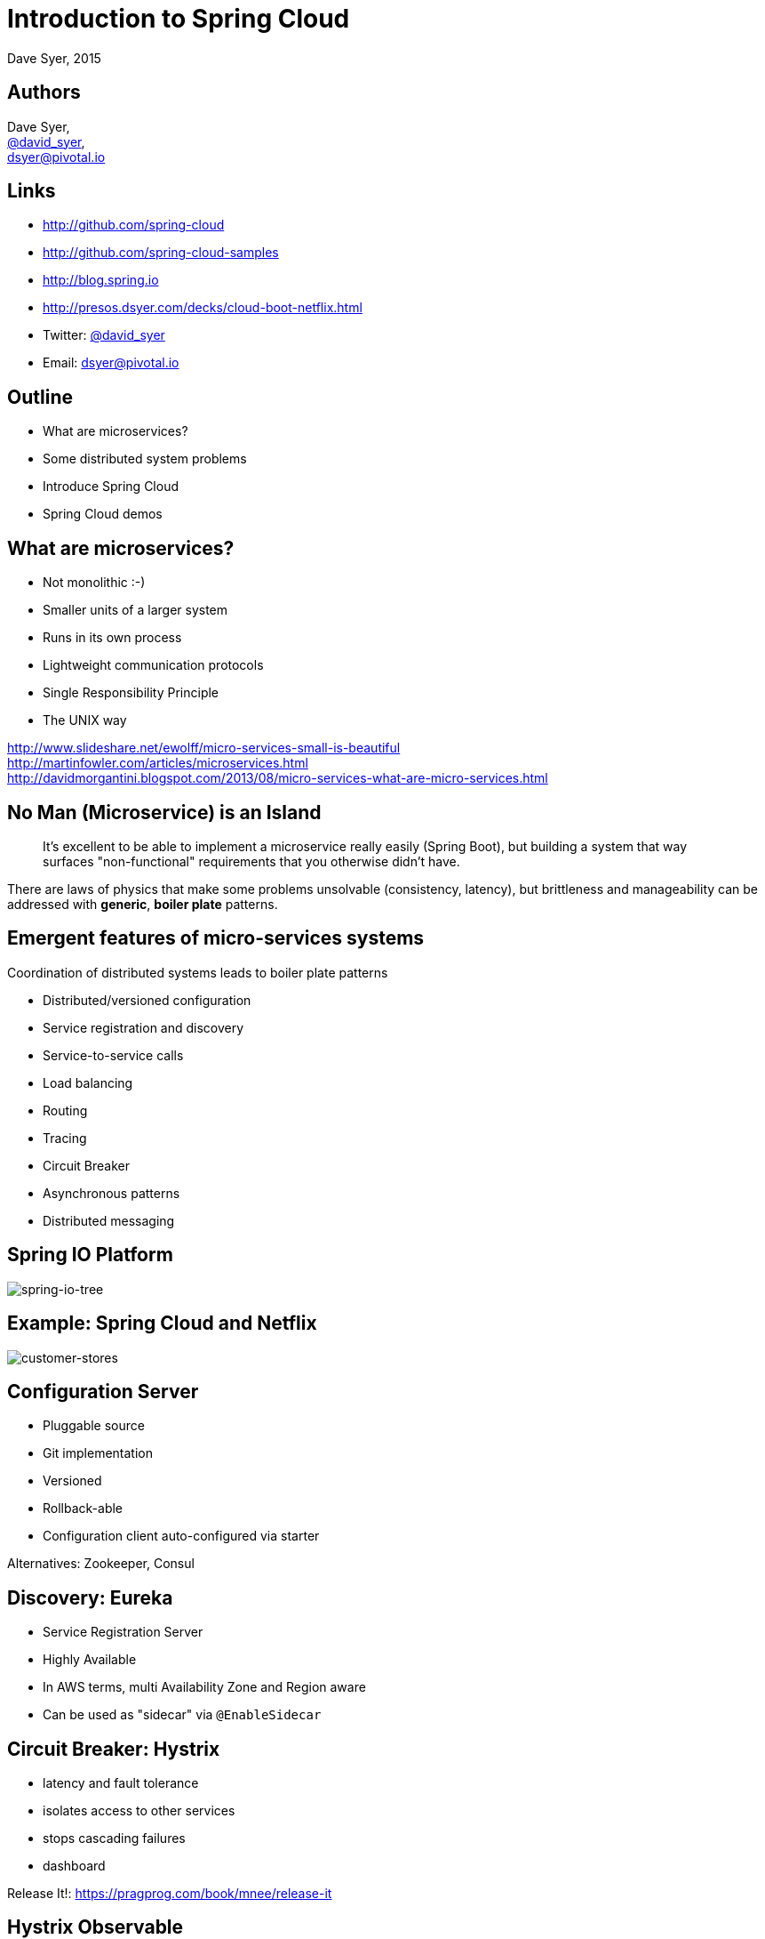 = Introduction to Spring Cloud
Dave Syer, 2015
:backend: deckjs
:deckjs_transition: fade
:navigation:
:menu:
:goto:
:status:
:source-highlighter: pygments
:deckjs_theme: spring
:deckjsdir: ../deck.js

== Authors

Dave Syer, +
http://twitter.com/david_syer[@david_syer], +
dsyer@pivotal.io   

== Links


* http://github.com/spring-cloud
* http://github.com/spring-cloud-samples
* http://blog.spring.io
* http://presos.dsyer.com/decks/cloud-boot-netflix.html
* Twitter: http://twitter.com/david_syer[@david_syer]
* Email: dsyer@pivotal.io

== Outline
* What are microservices?
* Some distributed system problems
* Introduce Spring Cloud
* Spring Cloud demos

== What are microservices?
* Not monolithic :-)
* Smaller units of a larger system
* Runs in its own process
* Lightweight communication protocols
* Single Responsibility Principle
* The UNIX way

http://www.slideshare.net/ewolff/micro-services-small-is-beautiful +
http://martinfowler.com/articles/microservices.html +
http://davidmorgantini.blogspot.com/2013/08/micro-services-what-are-micro-services.html

== No Man (Microservice) is an Island

> It's excellent to be able to implement a microservice really easily
> (Spring Boot), but building a system that way surfaces
> "non-functional" requirements that you otherwise didn't have.

There are laws of physics that make some problems unsolvable
(consistency, latency), but brittleness and manageability can be
addressed with *generic*, *boiler plate* patterns.

== Emergent features of micro-services systems

Coordination of distributed systems leads to boiler plate patterns

* Distributed/versioned configuration
* Service registration and discovery
* Service-to-service calls
* Load balancing
* Routing
* Tracing
* Circuit Breaker
* Asynchronous patterns
* Distributed messaging

== Spring IO Platform

image::images/spring-io-tree.png[spring-io-tree]

== Example: Spring Cloud and Netflix

image::images/CustomersStores.svg[customer-stores]

== Configuration Server
* Pluggable source
* Git implementation
* Versioned
* Rollback-able
* Configuration client auto-configured via starter

Alternatives: Zookeeper, Consul

== Discovery: Eureka
* Service Registration Server
* Highly Available
* In AWS terms, multi Availability Zone and Region aware
* Can be used as "sidecar" via `@EnableSidecar`

== Circuit Breaker: Hystrix
* latency and fault tolerance
* isolates access to other services
* stops cascading failures
* dashboard

Release It!: https://pragprog.com/book/mnee/release-it[https://pragprog.com/book/mnee/release-it]

== Hystrix Observable

[source,java]
----
@HystrixCommand(fallbackMethod="getDefaultMessage")
public String getMessage() {
  return restTemplate.getForObject(/*...*/);
}

public String getDefaultMessage() {
  return "Hello World Default";
}

// somewhere else
helloService.getMessage();
----

== Routing: Zuul
* JVM based router and filter
* Similar routing role as httpd, nginx, or CF go router
* Fully programmable rules and filters
* Groovy
* Java
* Any JVM language

== Spring Cloud Zuul Proxy

* Store routing rules in config server   
   `zuul.proxy.route.customers: /customers`
* Uses `Hystrix->Ribbon->Eureka` to forward requests to appropriate service

[source,groovy]
----
@EnableZuulProxy
@Controller
class Application {
}
----

== Spring Cloud Stream

* Messaging for microservices
* Just write business logic
* Choice of transport, Rabbit, Kafka, Redis (defaults based on classpath)

[source,java]
----
@EnableBinding(Sink.class)
@MessageEndpoint
public class Endpoint {
   @ServiceActivator(inputChannel=Sink.INPUT)
   public void handle(Foo payload) {
      // .. handle message
   }
}
----

== Spring Cloud Sleuth

* Tracing for microservices
* Transparent instrumentation for Spring apps
* Correlation IDs added to HTTP requests and messages
* Log support (ELK etc.)
* Zipkin

== Developer Experience

> As a microservice developer, I want to write code and run it
> locally, but have a high confidence that it will work in the target
> system.

* Stubbing and contract-driven development
* Remote debugging, e.g. Spring Boot live reload
* Register local app with remote service catalog

== Links


* http://github.com/spring-cloud
* http://github.com/spring-cloud-samples
* http://blog.spring.io
* http://presos.dsyer.com/decks/cloud-boot-netflix.html
* Twitter: http://twitter.com/david_syer[@david_syer]
* Email: dsyer@pivotal.io
